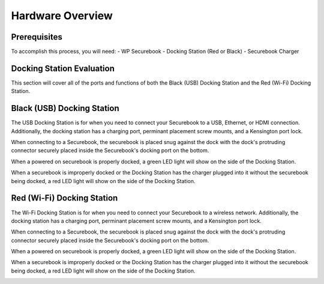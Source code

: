 .. _hardware_overview:

Hardware Overview
#################

Prerequisites
=============
To accomplish this process, you will need:
- WP Securebook
- Docking Station (Red or Black)
- Securebook Charger


Docking Station Evaluation
==========================

This section will cover all of the ports and functions of both the Black (USB) Docking Station and the Red (Wi-Fi) Docking Station.

Black (USB) Docking Station
===========================

The USB Docking Station is for when you need to connect your Securebook to a USB, Ethernet, or HDMI connection. Additionally, the docking station has a charging port, perminant placement screw mounts, and a Kensington port lock. 


.. image:: ../_resources/USBDockConnector.jpg

.. image:: ../_resources/USBDockPorts.jpg

.. image:: ../_resources/USBDockLights.jpg

.. note:: 

When connecting to a Securebook, the securebook is placed snug against the dock with the dock's protruding connector securely placed inside the Securebook's docking port on the bottom.

.. image:: ../_resources/IMG_20220110_134413897_HDR.jpg


When a powered on securebook is properly docked, a green LED light will show on the side of the Docking Station.

.. image:: ../_resources/IMG_20220110_134437908_HDR.jpg


When a securebook is improperly docked or the Docking Station has the charger plugged into it without the securebook being docked, a red LED light will show on the side of the Docking Station.


.. image:: ../_resources/IMG_20220110_134843878_HDR.jpg


Red (Wi-Fi) Docking Station
===========================

The Wi-Fi Docking Station is for when you need to connect your Securebook to a wireless network. Additionally, the docking station has a charging port, perminant placement screw mounts, and a Kensington port lock.


.. image:: ../_resources/WIFIDockConnector.jpg

.. image:: ../_resources/WIFIDockPorts.jpg

.. image:: ../_resources/WIFIDockLights.jpg


When connecting to a Securebook, the securebook is placed snug against the dock with the dock's protruding connector securely placed inside the Securebook's docking port on the bottom.


.. image:: ../_resources/IMG_20220110_134556059_HDR.jpg


When a powered on securebook is properly docked, a green LED light will show on the side of the Docking Station.


.. image:: ../_resources/IMG_20220110_134612307_HDR.jpg


When a securebook is improperly docked or the Docking Station has the charger plugged into it without the securebook being docked, a red LED light will show on the side of the Docking Station.


.. image:: ../_resources/IMG_20220110_134920515.jpg
